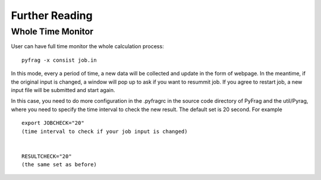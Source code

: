 Further Reading
===============

Whole Time Monitor
------------------

User can have full time monitor the whole calculation process: ::

   pyfrag -x consist job.in

In this mode, every a period of time, a new data will be collected and update in the form of webpage.
In the meantime, if the original input is changed, a window will pop up to ask if you want to resummit job.
If you agree to restart job, a new input file will be submitted and start again.

In this case, you need to do more configuration in the .pyfragrc in the source code directory of PyFrag and the util/Pyrag, where you need to specify the time interval to check the new result. The default set is 20 second. For example ::

  export JOBCHECK="20"
  (time interval to check if your job input is changed)


  RESULTCHECK="20"
  (the same set as before)
